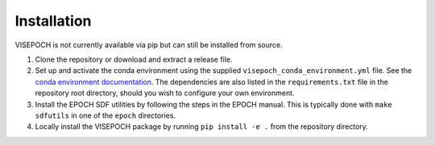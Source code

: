 Installation
============

VISEPOCH is not currently available via pip but can still be installed from
source.

#. Clone the repository or download and extract a release file.
#. Set up and activate the conda environment using the supplied
   ``visepoch_conda_environment.yml`` file. See the `conda environment
   documentation <https://conda.io/projects/conda/en/latest/user-guide/tasks/manage-environments.html#creating-an-environment-from-an-environment-yml-file>`_.
   The dependencies are also listed in the ``requirements.txt`` file in the
   repository root directory, should you wish to configure your own environment.
#. Install the EPOCH SDF utilities by following the steps in the EPOCH manual.
   This is typically done with ``make sdfutils`` in one of the ``epoch``
   directories.
#. Locally install the VISEPOCH package by running ``pip install -e .`` from the
   repository directory.
